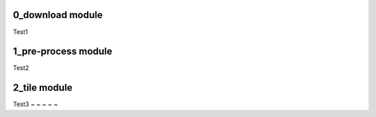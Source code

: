 0_download module
=================

Test1

1_pre-process module
====================

Test2

2_tile module
=============

Test3
~                                                                               
~                            
~                                                                               
~                                                                               
~                                     
